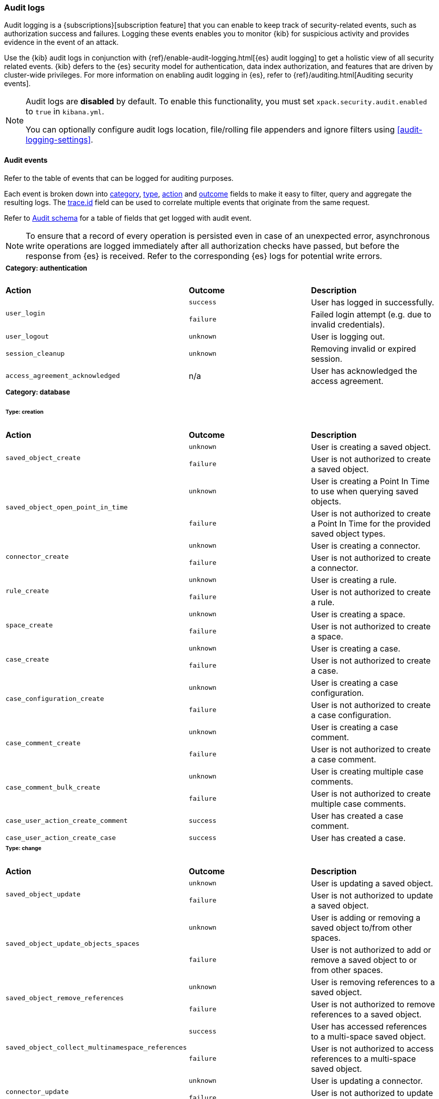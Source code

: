 [role="xpack"]
[[xpack-security-audit-logging]]
=== Audit logs

Audit logging is a {subscriptions}[subscription feature] that you can enable to keep track of security-related events,
such as authorization success and failures. Logging these events enables you to monitor {kib} for suspicious activity and provides evidence
in the event of an attack.

Use the {kib} audit logs in conjunction with {ref}/enable-audit-logging.html[{es} audit logging] to get a
holistic view of all security related events. {kib} defers to the {es} security
model for authentication, data index authorization, and features that are driven
by cluster-wide privileges. For more information on enabling audit logging in
{es}, refer to {ref}/auditing.html[Auditing security events].

[NOTE]
============================================================================
Audit logs are **disabled** by default. To enable this functionality, you must
set `xpack.security.audit.enabled` to `true` in `kibana.yml`.

You can optionally configure audit logs location, file/rolling file appenders and 
ignore filters using <<audit-logging-settings>>.
============================================================================

[[xpack-security-ecs-audit-logging]]
==== Audit events

Refer to the table of events that can be logged for auditing purposes. 

Each event is broken down into <<field-event-category, category>>, <<field-event-type, type>>, <<field-event-action, action>> and
<<field-event-outcome, outcome>> fields to make it easy to filter, query and aggregate the resulting logs. The <<field-trace-id, trace.id>>
field can be used to correlate multiple events that originate from the same request.

Refer to <<xpack-security-ecs-audit-schema>> for a table of fields that get logged with audit event. 

[NOTE]
============================================================================
To ensure that a record of every operation is persisted even in case of an
unexpected error, asynchronous write operations are logged immediately after all
authorization checks have passed, but before the response from {es} is received.
Refer to the corresponding {es} logs for potential write errors.
============================================================================

[cols="3*<"]
|======
3+a|
===== Category: authentication

| *Action*
| *Outcome*
| *Description*

.2+| `user_login`
| `success` | User has logged in successfully.
| `failure` | Failed login attempt (e.g. due to invalid credentials).

| `user_logout`
| `unknown` | User is logging out.

| `session_cleanup`
| `unknown` | Removing invalid or expired session.

| `access_agreement_acknowledged`
| n/a | User has acknowledged the access agreement.

3+a|
===== Category: database
====== Type: creation

| *Action*
| *Outcome*
| *Description*

.2+| `saved_object_create`
| `unknown` | User is creating a saved object.
| `failure` | User is not authorized to create a saved object.

.2+| `saved_object_open_point_in_time`
| `unknown` | User is creating a Point In Time to use when querying saved objects.
| `failure` | User is not authorized to create a Point In Time for the provided saved object types.

.2+| `connector_create`
| `unknown` | User is creating a connector.
| `failure` | User is not authorized to create a connector.

.2+| `rule_create`
| `unknown` | User is creating a rule.
| `failure` | User is not authorized to create a rule.

.2+| `space_create`
| `unknown` | User is creating a space.
| `failure` | User is not authorized to create a space.

.2+| `case_create`
| `unknown` | User is creating a case.
| `failure` | User is not authorized to create a case.

.2+| `case_configuration_create`
| `unknown` | User is creating a case configuration.
| `failure` | User is not authorized to create a case configuration.

.2+| `case_comment_create`
| `unknown` | User is creating a case comment.
| `failure` | User is not authorized to create a case comment.

.2+| `case_comment_bulk_create`
| `unknown` | User is creating multiple case comments.
| `failure` | User is not authorized to create multiple case comments.

.1+| `case_user_action_create_comment`
| `success` | User has created a case comment.

.1+| `case_user_action_create_case`
| `success` | User has created a case.

3+a|
====== Type: change

| *Action*
| *Outcome*
| *Description*

.2+| `saved_object_update`
| `unknown` | User is updating a saved object.
| `failure` | User is not authorized to update a saved object.

.2+| `saved_object_update_objects_spaces`
| `unknown` | User is adding or removing a saved object to/from other spaces.
| `failure` | User is not authorized to add or remove a saved object to or from other spaces.

.2+| `saved_object_remove_references`
| `unknown` | User is removing references to a saved object.
| `failure` | User is not authorized to remove references to a saved object.

.2+| `saved_object_collect_multinamespace_references`
| `success` | User has accessed references to a multi-space saved object.
| `failure` | User is not authorized to access references to a multi-space saved object.

.2+| `connector_update`
| `unknown` | User is updating a connector.
| `failure` | User is not authorized to update a connector.

.2+| `rule_update`
| `unknown` | User is updating a rule.
| `failure` | User is not authorized to update a rule.

.2+| `rule_update_api_key`
| `unknown` | User is updating the API key of a rule.
| `failure` | User is not authorized to update the API key of a rule.

.2+| `rule_enable`
| `unknown` | User is enabling a rule.
| `failure` | User is not authorized to enable a rule.

.2+| `rule_disable`
| `unknown` | User is disabling a rule.
| `failure` | User is not authorized to disable a rule.

.2+| `rule_mute`
| `unknown` | User is muting a rule.
| `failure` | User is not authorized to mute a rule.

.2+| `rule_unmute`
| `unknown` | User is unmuting a rule.
| `failure` | User is not authorized to unmute a rule.

.2+| `rule_alert_mute`
| `unknown` | User is muting an alert.
| `failure` | User is not authorized to mute an alert.

.2+| `rule_alert_unmute`
| `unknown` | User is unmuting an alert.
| `failure` | User is not authorized to unmute an alert.

.2+| `space_update`
| `unknown` | User is updating a space.
| `failure` | User is not authorized to update a space.

.2+| `alert_update`
| `unknown` | User is updating an alert.
| `failure` | User is not authorized to update an alert.

.2+| `rule_snooze`
| `unknown` | User is snoozing a rule.
| `failure` | User is not authorized to snooze a rule.

.2+| `rule_unsnooze`
| `unknown` | User is unsnoozing a rule.
| `failure` | User is not authorized to unsnooze a rule.

.2+| `case_update`
| `unknown` | User is updating a case.
| `failure` | User is not authorized to update a case.

.2+| `case_push`
| `unknown` | User is pushing a case to an external service.
| `failure` | User is not authorized to push a case to an external service.

.2+| `case_configuration_update`
| `unknown` | User is updating a case configuration.
| `failure` | User is not authorized to update a case configuration.

.2+| `case_comment_update`
| `unknown` | User is updating a case comment.
| `failure` | User is not authorized to update a case comment.

.1+| `case_user_action_add_case_assignees`
| `success` | User has added a case assignee.

.1+| `case_user_action_update_case_connector`
| `success` | User has updated a case connector.

.1+| `case_user_action_update_case_description`
| `success` | User has updated a case description.

.1+| `case_user_action_update_case_settings`
| `success` | User has updated the case settings.

.1+| `case_user_action_update_case_severity`
| `success` | User has updated the case severity.

.1+| `case_user_action_update_case_status`
| `success` | User has updated the case status.

.1+| `case_user_action_pushed_case`
| `success` | User has pushed a case to an external service.

.1+| `case_user_action_add_case_tags`
| `success` | User has added tags to a case.

.1+| `case_user_action_update_case_title`
| `success` | User has updated the case title.

3+a|
====== Type: deletion

| *Action*
| *Outcome*
| *Description*

.2+| `saved_object_delete`
| `unknown` | User is deleting a saved object.
| `failure` | User is not authorized to delete a saved object.

.2+| `saved_object_close_point_in_time`
| `unknown` | User is deleting a Point In Time that was used to query saved objects.
| `failure` | User is not authorized to delete a Point In Time.

.2+| `connector_delete`
| `unknown` | User is deleting a connector.
| `failure` | User is not authorized to delete a connector.

.2+| `rule_delete`
| `unknown` | User is deleting a rule.
| `failure` | User is not authorized to delete a rule.

.2+| `space_delete`
| `unknown` | User is deleting a space.
| `failure` | User is not authorized to delete a space.

.2+| `case_delete`
| `unknown` | User is deleting a case.
| `failure` | User is not authorized to delete a case.

.2+| `case_comment_delete_all`
| `unknown` | User is deleting all comments associated with a case.
| `failure` | User is not authorized to delete all comments associated with a case.

.2+| `case_comment_delete`
| `unknown` | User is deleting a case comment.
| `failure` | User is not authorized to delete a case comment.

.1+| `case_user_action_delete_case_assignees`
| `success` | User has removed a case assignee.

.1+| `case_user_action_delete_comment`
| `success` | User has deleted a case comment.

.1+| `case_user_action_delete_case`
| `success` | User has deleted a case.

.1+| `case_user_action_delete_case_tags`
| `success` | User has removed tags from a case.

3+a|
====== Type: access

| *Action*
| *Outcome*
| *Description*

.2+| `saved_object_get`
| `success` | User has accessed a saved object.
| `failure` | User is not authorized to access a saved object.

.2+| `saved_object_resolve`
| `success` | User has accessed a saved object.
| `failure` | User is not authorized to access a saved object.

.2+| `saved_object_find`
| `success` | User has accessed a saved object as part of a search operation.
| `failure` | User is not authorized to search for saved objects.

.2+| `connector_get`
| `success` | User has accessed a connector.
| `failure` | User is not authorized to access a connector.

.2+| `connector_find`
| `success` | User has accessed a connector as part of a search operation.
| `failure` | User is not authorized to search for connectors.

.2+| `rule_get`
| `success` | User has accessed a rule.
| `failure` | User is not authorized to access a rule.

.2+| `rule_get_execution_log`
| `success` | User has accessed execution log for a rule.
| `failure` | User is not authorized to access execution log for a rule.

.2+| `rule_find`
| `success` | User has accessed a rule as part of a search operation.
| `failure` | User is not authorized to search for rules.

.2+| `space_get`
| `success` | User has accessed a space.
| `failure` | User is not authorized to access a space.

.2+| `space_find`
| `success` | User has accessed a space as part of a search operation.
| `failure` | User is not authorized to search for spaces.

.2+| `alert_get`
| `success` | User has accessed an alert.
| `failure` | User is not authorized to access an alert.

.2+| `alert_find`
| `success` | User has accessed an alert as part of a search operation.
| `failure` | User is not authorized to access alerts.

.2+| `case_get`
| `success` | User has accessed a case.
| `failure` | User is not authorized to access a case.

.2+| `case_bulk_get`
| `success` | User has accessed multiple cases.
| `failure` | User is not authorized to access multiple cases.

.2+| `case_resolve`
| `success` | User has accessed a case.
| `failure` | User is not authorized to access a case.

.2+| `case_find`
| `success` | User has accessed a case as part of a search operation.
| `failure` | User is not authorized to search for cases.

.2+| `case_ids_by_alert_id_get`
| `success` | User has accessed cases.
| `failure` | User is not authorized to access cases.

.2+| `case_get_metrics`
| `success` | User has accessed metrics for a case.
| `failure` | User is not authorized to access metrics for a case.

.2+| `cases_get_metrics`
| `success` | User has accessed metrics for cases.
| `failure` | User is not authorized to access metrics for cases.

.2+| `case_configuration_find`
| `success` | User has accessed a case configuration as part of a search operation.
| `failure` | User is not authorized to search for case configurations.

.2+| `case_comment_get_metrics`
| `success` | User has accessed metrics for case comments.
| `failure` | User is not authorized to access metrics for case comments.

.2+| `case_comment_alerts_attach_to_case`
| `success` | User has accessed case alerts.
| `failure` | User is not authorized to access case alerts.

.2+| `case_comment_get`
| `success` | User has accessed a case comment.
| `failure` | User is not authorized to access a case comment.

.2+| `case_comment_bulk_get`
| `success` | User has accessed multiple case comments.
| `failure` | User is not authorized to access multiple case comments.

.2+| `case_comment_get_all`
| `success` | User has accessed case comments.
| `failure` | User is not authorized to access case comments.

.2+| `case_comment_find`
| `success` | User has accessed a case comment as part of a search operation.
| `failure` | User is not authorized to search for case comments.

.2+| `case_tags_get`
| `success` | User has accessed a case.
| `failure` | User is not authorized to access a case.

.2+| `case_reporters_get`
| `success` | User has accessed a case.
| `failure` | User is not authorized to access a case.

.2+| `case_find_statuses`
| `success` | User has accessed a case as part of a search operation.
| `failure` | User is not authorized to search for cases.

.2+| `case_user_actions_get`
| `success` | User has accessed the user activity of a case.
| `failure` | User is not authorized to access the user activity of a case.

.2+| `case_user_actions_find`
| `success` | User has accessed the user activity of a case as part of a search operation.
| `failure` | User is not authorized to access the user activity of a case.

.2+| `case_user_action_get_metrics`
| `success` | User has accessed metrics for the user activity of a case.
| `failure` | User is not authorized to access metrics for the user activity of a case.

.2+| `case_connectors_get`
| `success` | User has accessed the connectors of a case.
| `failure` | User is not authorized to access the connectors of a case.

3+a|
===== Category: web

| *Action*
| *Outcome*
| *Description*

| `http_request`
| `unknown` | User is making an HTTP request.
|======


[[xpack-security-ecs-audit-schema]]
==== Audit schema

Audit logs are written in JSON using https://www.elastic.co/guide/en/ecs/1.6/index.html[Elastic Common Schema (ECS)] specification.

[cols="2*<"]
|======

2+a| ===== Base Fields

| *Field*
| *Description*

| `@timestamp`
| Time when the event was generated. 

Example: `2016-05-23T08:05:34.853Z`

| `message`
| Human readable description of the event. 

2+a| ===== Event Fields

| *Field*
| *Description*

| [[field-event-action]] `event.action`
| The action captured by the event.

Refer to <<xpack-security-ecs-audit-logging>> for a table of possible actions. 

| [[field-event-category]] `event.category`
| High level category associated with the event.

This field is closely related to `event.type`, which is used as a subcategory.

Possible values:
`database`,
`web`,
`authentication`

| [[field-event-type]] `event.type`
| Subcategory associated with the event.

This field can be used along with the `event.category` field to enable filtering events down to a level appropriate for single visualization.

Possible values:
`creation`,
`access`,
`change`,
`deletion`

| [[field-event-outcome]] `event.outcome`
a| Denotes whether the event represents a success or failure: 

* Any actions that the user is not authorized to perform are logged with outcome:  `failure`
* Authorized read operations are only logged after successfully fetching the data from {es} with outcome: `success`
* Authorized create, update, or delete operations are logged before attempting the operation in {es} with outcome: `unknown`

Possible values:
`success`,
`failure`,
`unknown`

2+a| ===== User Fields

| *Field*
| *Description*

| `user.id`
| Unique identifier of the user across sessions (See {ref}/user-profile.html[user profiles]).

| `user.name`
| Login name of the user.

Example: `jdoe`

| `user.roles[]`
| Set of user roles at the time of the event.

Example: `[kibana_admin, reporting_user]`

2+a| ===== Kibana Fields

| *Field*
| *Description*

| `kibana.space_id`
| ID of the space associated with the event.

Example: `default`

| `kibana.session_id`
| ID of the user session associated with the event. 

Each login attempt results in a unique session id.

| `kibana.saved_object.type`
| Type of saved object associated with the event.

Example: `dashboard`

| `kibana.saved_object.id`
| ID of the saved object associated with the event.

| `kibana.authentication_provider`
| Name of the authentication provider associated with the event.

Example: `my-saml-provider`

| `kibana.authentication_type`
| Type of the authentication provider associated with the event.

Example: `saml`

| `kibana.authentication_realm`
| Name of the Elasticsearch realm that has authenticated the user.

Example: `native`

| `kibana.lookup_realm`
| Name of the Elasticsearch realm where the user details were retrieved from.

Example: `native`

| `kibana.add_to_spaces[]`
| Set of space IDs that a saved object is being shared to as part of the event.

Example: `[default, marketing]`

| `kibana.delete_from_spaces[]`
| Set of space IDs that a saved object is being removed from as part of the event.

Example: `[marketing]`

2+a| ===== Error Fields

| *Field*
| *Description*

| `error.code`
| Error code describing the error.

| `error.message`
| Error message. 

2+a| ===== HTTP and URL Fields

| *Field*
| *Description*

| `client.ip`
| Client IP address.

| `http.request.method`
| HTTP request method.

Example: `get`, `post`, `put`, `delete`

| `http.request.headers.x-forwarded-for`
| `X-Forwarded-For` request header used to identify the originating client IP address when connecting through proxy servers.

Example: `161.66.20.177, 236.198.214.101`

| `url.domain`
| Domain of the URL.

Example: `www.elastic.co`

| `url.path`
| Path of the request.

Example: `/search`

| `url.port`
| Port of the request.

Example: `443`

| `url.query`
| The query field describes the query string of the request.

Example: `q=elasticsearch`

| `url.scheme`
| Scheme of the request.

Example: `https`

2+a| ===== Tracing Fields

| *Field*
| *Description*

| [[field-trace-id]] `trace.id`
| Unique identifier allowing events of the same transaction from {kib} and {es} to be correlated.

|======

[[xpack-security-ecs-audit-correlation]]
==== Correlating audit events

Audit events can be correlated in two ways:

1. Multiple {kib} audit events that resulted from the same request can be correlated together.
2. If {ref}/enable-audit-logging.html[{es} audit logging] is enabled, {kib} audit events from one request can be correlated with backend
   calls that create {es} audit events.

NOTE: The examples below are simplified, many fields have been omitted and values have been shortened for clarity.

===== Example 1: correlating multiple {kib} audit events

When "thom" creates a new alerting rule, five audit events are written:

[source,json]
-------------
{"event":{"action":"http_request","category":["web"],"outcome":"unknown"},"http":{"request":{"method":"post"}},"url":{"domain":"localhost","path":"/api/alerting/rule","port":5601,"scheme":"https"},"user":{"name":"thom","roles":["superuser"]},"kibana":{"space_id":"default","session_id":"3dHCZRB..."},"@timestamp":"2022-01-25T13:05:34.449-05:00","message":"User is requesting [/api/alerting/rule] endpoint","trace":{"id":"e300e06..."}}
{"event":{"action":"space_get","category":["database"],"type":["access"],"outcome":"success"},"kibana":{"space_id":"default","session_id":"3dHCZRB...","saved_object":{"type":"space","id":"default"}},"user":{"name":"thom","roles":["superuser"]},"@timestamp":"2022-01-25T13:05:34.454-05:00","message":"User has accessed space [id=default]","trace":{"id":"e300e06..."}}
{"event":{"action":"connector_get","category":["database"],"type":["access"],"outcome":"success"},"kibana":{"space_id":"default","session_id":"3dHCZRB...","saved_object":{"type":"action","id":"5e3b1ae..."}},"user":{"name":"thom","roles":["superuser"]},"@timestamp":"2022-01-25T13:05:34.948-05:00","message":"User has accessed connector [id=5e3b1ae...]","trace":{"id":"e300e06..."}}
{"event":{"action":"connector_get","category":["database"],"type":["access"],"outcome":"success"},"kibana":{"space_id":"default","session_id":"3dHCZRB...","saved_object":{"type":"action","id":"5e3b1ae..."}},"user":{"name":"thom","roles":["superuser"]},"@timestamp":"2022-01-25T13:05:34.956-05:00","message":"User has accessed connector [id=5e3b1ae...]","trace":{"id":"e300e06..."}}
{"event":{"action":"rule_create","category":["database"],"type":["creation"],"outcome":"unknown"},"kibana":{"space_id":"default","session_id":"3dHCZRB...","saved_object":{"type":"alert","id":"64517c3..."}},"user":{"name":"thom","roles":["superuser"]},"@timestamp":"2022-01-25T13:05:34.956-05:00","message":"User is creating rule [id=64517c3...]","trace":{"id":"e300e06..."}}
-------------

All of these audit events can be correlated together by the same `trace.id` value `"e300e06..."`. The first event is the HTTP API call, the
next audit events are checks to validate the space and the connectors, and the last audit event is the actual rule creation.

===== Example 2: correlating a {kib} audit event with {es} audit events

When "thom" logs in, a "user_login" {kib} audit event is written:

[source,json]
-------------
{"event":{"action":"user_login","category":["authentication"],"outcome":"success"},"kibana":{"session_id":"ab93zdA..."},"user":{"name":"thom","roles":["superuser"]},"@timestamp":"2022-01-25T09:40:39.267-05:00","message":"User [thom] has logged in using basic provider [name=basic]","trace":{"id":"818cbf3..."}}
-------------

The `trace.id` value `"818cbf3..."` in the {kib} audit event can be correlated with the `opaque_id` value in these six {es} audit events:

[source,json]
-------------
{"type":"audit", "timestamp":"2022-01-25T09:40:38,604-0500", "event.action":"access_granted", "user.name":"thom", "user.roles":["superuser"], "request.id":"YCx8wxs...", "action":"cluster:admin/xpack/security/user/authenticate", "request.name":"AuthenticateRequest", "opaque_id":"818cbf3..."}
{"type":"audit", "timestamp":"2022-01-25T09:40:38,613-0500", "event.action":"access_granted", "user.name":"kibana_system", "user.roles":["kibana_system"], "request.id":"Ksx73Ad...", "action":"indices:data/write/index", "request.name":"IndexRequest", "indices":[".kibana_security_session_1"], "opaque_id":"818cbf3..."}
{"type":"audit", "timestamp":"2022-01-25T09:40:38,613-0500", "event.action":"access_granted", "user.name":"kibana_system", "user.roles":["kibana_system"], "request.id":"Ksx73Ad...", "action":"indices:data/write/bulk", "request.name":"BulkRequest", "opaque_id":"818cbf3..."}
{"type":"audit", "timestamp":"2022-01-25T09:40:38,613-0500", "event.action":"access_granted", "user.name":"kibana_system", "user.roles":["kibana_system"], "request.id":"Ksx73Ad...", "action":"indices:data/write/bulk[s]", "request.name":"BulkShardRequest", "indices":[".kibana_security_session_1"], "opaque_id":"818cbf3..."}
{"type":"audit", "timestamp":"2022-01-25T09:40:38,613-0500", "event.action":"access_granted", "user.name":"kibana_system", "user.roles":["kibana_system"], "request.id":"Ksx73Ad...", "action":"indices:data/write/index:op_type/create", "request.name":"BulkItemRequest", "indices":[".kibana_security_session_1"], "opaque_id":"818cbf3..."}
{"type":"audit", "timestamp":"2022-01-25T09:40:38,613-0500", "event.action":"access_granted", "user.name":"kibana_system", "user.roles":["kibana_system"], "request.id":"Ksx73Ad...", "action":"indices:data/write/bulk[s][p]", "request.name":"BulkShardRequest", "indices":[".kibana_security_session_1"], "opaque_id":"818cbf3..."}
-------------

The {es} audit events show that "thom" authenticated, then subsequently "kibana_system" created a session for that user.

